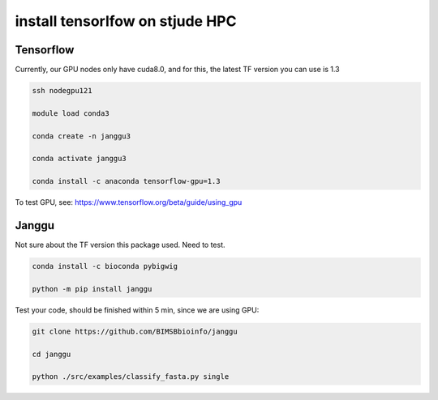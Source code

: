 install tensorlfow on stjude HPC
================================



Tensorflow
^^^^^^^

Currently, our GPU nodes only have cuda8.0, and for this, the latest TF version you can use is 1.3

.. code:: bash

	ssh nodegpu121

	module load conda3

	conda create -n janggu3

	conda activate janggu3

	conda install -c anaconda tensorflow-gpu=1.3



To test GPU, see: https://www.tensorflow.org/beta/guide/using_gpu

Janggu
^^^^^

Not sure about the TF version this package used. Need to test.

.. code:: bash

	conda install -c bioconda pybigwig

	python -m pip install janggu

Test your code, should be finished within 5 min, since we are using GPU:

.. code:: bash

	git clone https://github.com/BIMSBbioinfo/janggu

	cd janggu	

	python ./src/examples/classify_fasta.py single



